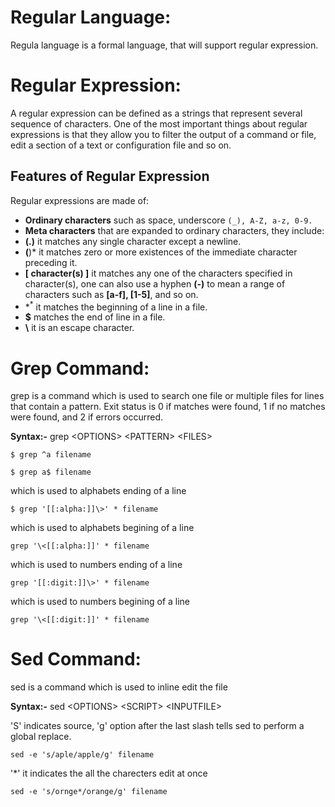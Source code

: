 * Regular Language:
 Regula language is a formal language, that will support regular expression.
* Regular Expression:
A regular expression can be defined as a strings that represent
several sequence of characters. One of the most important things about
regular expressions is that they allow you to filter the output of a
command or file, edit a section of a text or configuration file and so
on.
** Features of Regular Expression
Regular expressions are made of:
  -  *Ordinary characters* such as space, underscore =(_), A-Z, a-z, 0-9.=
  -  *Meta characters* that are expanded to ordinary characters, they include:
  -  *(.)* it matches any single character except a newline.
  -  *(*)* it matches zero or more existences of the immediate character preceding it.
  -  *[ character(s) ]* it matches any one of the characters specified in character(s), one can also use a hyphen *(-)* to mean a range of characters such as *[a-f], [1-5]*, and so on.
  -  *^* it matches the beginning of a line in a file.
  -  *$* matches the end of line in a file.
  -  *\* it is an escape character.
* Grep Command:
grep is a command which is used to search one file or multiple files
for lines that contain a pattern. Exit status is 0 if matches were
found, 1 if no matches were found, and 2 if errors occurred.

*Syntax:-* grep <OPTIONS> <PATTERN> <FILES>
#+BEGIN_EXAMPLE
$ grep ^a filename 
#+END_EXAMPLE
#+BEGIN_EXAMPLE
$ grep a$ filename
#+END_EXAMPLE
which is used to alphabets ending of a line
#+BEGIN_EXAMPLE
$ grep '[[:alpha:]]\>' * filename
#+END_EXAMPLE
which is used to alphabets begining of a line
#+BEGIN_EXAMPLE
grep '\<[[:alpha:]]' * filename
#+END_EXAMPLE
which is used to numbers ending of a line
#+BEGIN_EXAMPLE
grep '[[:digit:]]\>' * filename 
#+END_EXAMPLE
which is used to numbers begining of a line
#+BEGIN_EXAMPLE
grep '\<[[:digit:]]' * filename
#+END_EXAMPLE
* Sed Command:
sed is a command which is used to inline edit the file

*Syntax:-* sed <OPTIONS> <SCRIPT> <INPUTFILE>

'S' indicates source, 'g' option after the last slash tells sed to perform a global replace.
#+BEGIN_EXAMPLE
sed -e 's/aple/apple/g' filename 
#+END_EXAMPLE
'*' it indicates the all the charecters edit at once
#+BEGIN_EXAMPLE
sed -e 's/ornge*/orange/g' filename 
#+END_EXAMPLE
